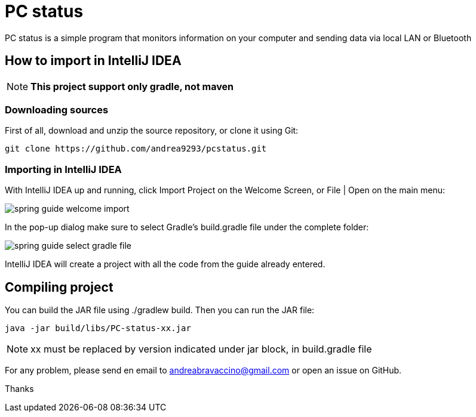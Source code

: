= PC status

PC status is a simple program that monitors information on your computer and sending data via local LAN or Bluetooth

== How to import in IntelliJ IDEA

NOTE: *This project support only gradle, not maven*

=== Downloading sources
First of all, download and unzip the source repository, or clone it using Git:
----
git clone https://github.com/andrea9293/pcstatus.git
----

=== Importing in IntelliJ IDEA

With IntelliJ IDEA up and running, click Import Project on the Welcome Screen, or File | Open on the main menu:

image:https://spring.io/guides/gs/intellij-idea/images/spring_guide_welcome_import.png[]


In the pop-up dialog make sure to select Gradle's build.gradle file under the complete folder:


image:https://spring.io/guides/gs/intellij-idea/images/spring_guide_select_gradle_file.png[]

IntelliJ IDEA will create a project with all the code from the guide already entered.

== Compiling project

You can build the JAR file using ./gradlew build. Then you can run the JAR file:
----
java -jar build/libs/PC-status-xx.jar
----

NOTE: xx must be replaced by version indicated under jar block, in build.gradle file



For any problem, please send en email to andreabravaccino@gmail.com or open an issue on GitHub.

Thanks
